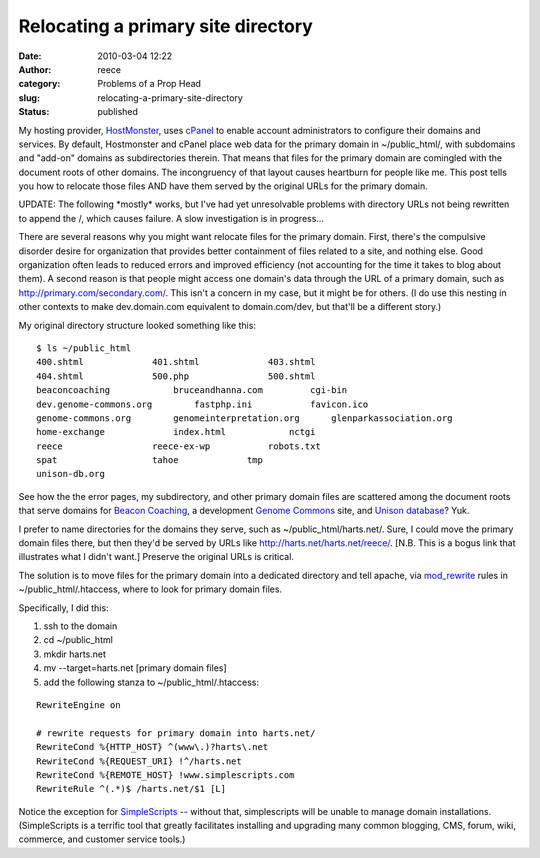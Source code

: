 Relocating a primary site directory
###################################
:date: 2010-03-04 12:22
:author: reece
:category: Problems of a Prop Head
:slug: relocating-a-primary-site-directory
:status: published

My hosting provider, \ `HostMonster <http://hostmonster.com>`__,
uses \ `cPanel <http://www.cpanel.net/>`__ to enable account
administrators to configure their domains and services. By default,
Hostmonster and cPanel place web data for the primary domain in
~/public\_html/, with subdomains and "add-on" domains as subdirectories
therein. That means that files for the primary domain are comingled with
the document roots of other domains. The incongruency of that layout
causes heartburn for people like me. This post tells you how to relocate
those files AND have them served by the original URLs for the primary
domain.

UPDATE: The following \*mostly\* works, but I've had yet unresolvable
problems with directory URLs not being rewritten to append the /, which
causes failure. A slow investigation is in progress...

There are several reasons why you might want relocate files for the
primary domain. First, there's the compulsive disorder desire for
organization that provides better containment of files related to a
site, and nothing else. Good organization often leads to reduced errors
and improved efficiency (not accounting for the time it takes to blog
about them). A second reason is that people might access one domain's
data through the URL of a primary domain, such as
http://primary.com/secondary.com/. This isn't a concern in my case, but
it might be for others. (I do use this nesting in other contexts to make
dev.domain.com equivalent to domain.com/dev, but that'll be a different
story.)

My original directory structure looked something like this:

::

    $ ls ~/public_html
    400.shtml             401.shtml             403.shtml
    404.shtml             500.php               500.shtml
    beaconcoaching            bruceandhanna.com         cgi-bin
    dev.genome-commons.org        fastphp.ini           favicon.ico
    genome-commons.org        genomeinterpretation.org      glenparkassociation.org
    home-exchange             index.html            nctgi
    reece                 reece-ex-wp           robots.txt
    spat                  tahoe             tmp
    unison-db.org

See how the the error pages, my subdirectory, and other primary domain
files are scattered among the document roots that serve domains for
`Beacon Coaching <http://beaconcoaching.com>`__, a development `Genome
Commons <http://genomecommons.org>`__ site, and `Unison
database <http://unison-db.org>`__? Yuk.

I prefer to name directories for the domains they serve, such as
~/public\_html/harts.net/. Sure, I could move the primary domain files
there, but then they'd be served by URLs like
http://harts.net/harts.net/reece/. [N.B. This is a bogus link that
illustrates what I didn't want.] Preserve the original URLs is critical.

The solution is to move files for the primary domain into a dedicated
directory and tell apache,
via \ `mod\_rewrite <http://httpd.apache.org/docs/2.2/mod/mod_rewrite.html>`__
rules in ~/public\_html/.htaccess, where to look for primary domain
files.

Specifically, I did this:

#. ssh to the domain
#. cd ~/public\_html
#. mkdir harts.net
#. mv --target=harts.net [primary domain files]
#. add the following stanza to ~/public\_html/.htaccess:

::

    RewriteEngine on

    # rewrite requests for primary domain into harts.net/
    RewriteCond %{HTTP_HOST} ^(www\.)?harts\.net
    RewriteCond %{REQUEST_URI} !^/harts.net
    RewriteCond %{REMOTE_HOST} !www.simplescripts.com
    RewriteRule ^(.*)$ /harts.net/$1 [L]

Notice the exception for `SimpleScripts <http://simplescripts.com>`__ --
without that, simplescripts will be unable to manage domain
installations. (SimpleScripts is a terrific tool that greatly
facilitates installing and upgrading many common blogging, CMS, forum,
wiki, commerce, and customer service tools.)

